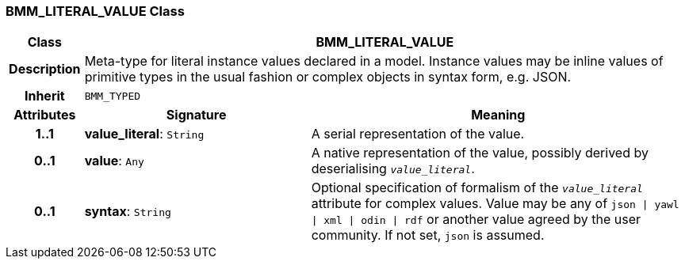 === BMM_LITERAL_VALUE Class

[cols="^1,3,5"]
|===
h|*Class*
2+^h|*BMM_LITERAL_VALUE*

h|*Description*
2+a|Meta-type for literal instance values declared in a model. Instance values may be inline values of primitive types in the usual fashion or complex objects in syntax form, e.g. JSON.

h|*Inherit*
2+|`BMM_TYPED`

h|*Attributes*
^h|*Signature*
^h|*Meaning*

h|*1..1*
|*value_literal*: `String`
a|A serial representation of the value.

h|*0..1*
|*value*: `Any`
a|A native representation of the value, possibly derived by deserialising `_value_literal_`.

h|*0..1*
|*syntax*: `String`
a|Optional specification of formalism of the `_value_literal_` attribute for complex values. Value may be any of `json &#124; yawl &#124; xml &#124; odin &#124; rdf` or another value agreed by the user community. If not set, `json` is assumed.
|===
